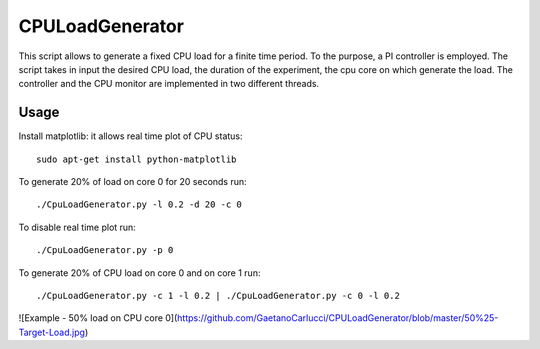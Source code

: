 CPULoadGenerator
================

This script allows to generate a fixed CPU load for a finite time period. To the purpose, a PI controller is employed. 
The script takes in input the desired CPU load, the duration of the experiment, the cpu core on which generate the load.  The controller and the CPU monitor are implemented in two different threads.


Usage
-------------
Install matplotlib: it allows real time plot of CPU status: ::

	sudo apt-get install python-matplotlib

To generate 20% of load on core 0 for 20 seconds run: :: 
	
	./CpuLoadGenerator.py -l 0.2 -d 20 -c 0

To disable real time plot run: :: 
	
	./CpuLoadGenerator.py -p 0
	
To generate 20% of CPU load on core 0 and on core 1 run: :: 
	
	./CpuLoadGenerator.py -c 1 -l 0.2 | ./CpuLoadGenerator.py -c 0 -l 0.2

![Example - 50% load on CPU core 0](https://github.com/GaetanoCarlucci/CPULoadGenerator/blob/master/50%25-Target-Load.jpg)
